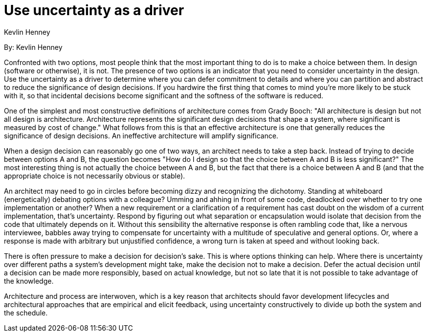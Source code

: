= Use uncertainty as a driver
:author: Kevlin Henney

By: {author}

Confronted with two options, most people think that the most important thing to do is to make a choice between them.
In design (software or otherwise), it is not.
The presence of two options is an indicator that you need to consider uncertainty in the design.
Use the uncertainty as a driver to determine where you can defer commitment to details and where you can partition and abstract to reduce the significance of design decisions.
If you hardwire the first thing that comes to mind you're more likely to be stuck with it, so that incidental decisions become significant and the softness of the software is reduced.

One of the simplest and most constructive definitions of architecture comes from Grady Booch: "All architecture is design but not all design is architecture.
Architecture represents the significant design decisions that shape a system, where significant is measured by cost of change."
What follows from this is that an effective architecture is one that generally reduces the significance of design decisions.
An ineffective architecture will amplify significance.

When a design decision can reasonably go one of two ways, an architect needs to take a step back.
Instead of trying to decide between options A and B, the question becomes "How do I design so that the choice between A and B is less significant?"
The most interesting thing is not actually the choice between A and B, but the fact that there is a choice between A and B (and that the appropriate choice is not necessarily obvious or stable).

An architect may need to go in circles before becoming dizzy and recognizing the dichotomy.
Standing at whiteboard (energetically) debating options with a colleague?
Umming and ahhing in front of some code, deadlocked over whether to try one implementation or another?
When a new requirement or a clarification of a requirement has cast doubt on the wisdom of a current implementation, that's uncertainty.
Respond by figuring out what separation or encapsulation would isolate that decision from the code that ultimately depends on it.
Without this sensibility the alternative response is often rambling code that, like a nervous interviewee, babbles away trying to compensate for uncertainty with a multitude of speculative and general options.
Or, where a response is made with arbitrary but unjustified confidence, a wrong turn is taken at speed and without looking back.

There is often pressure to make a decision for decision's sake.
This is where options thinking can help.
Where there is uncertainty over different paths a system's development might take, make the decision not to make a decision.
Defer the actual decision until a decision can be made more responsibly, based on actual knowledge, but not so late that it is not possible to take advantage of the knowledge.

Architecture and process are interwoven, which is a key reason that architects should favor development lifecycles and architectural approaches that are empirical and elicit feedback, using uncertainty constructively to divide up both the system and the schedule.
